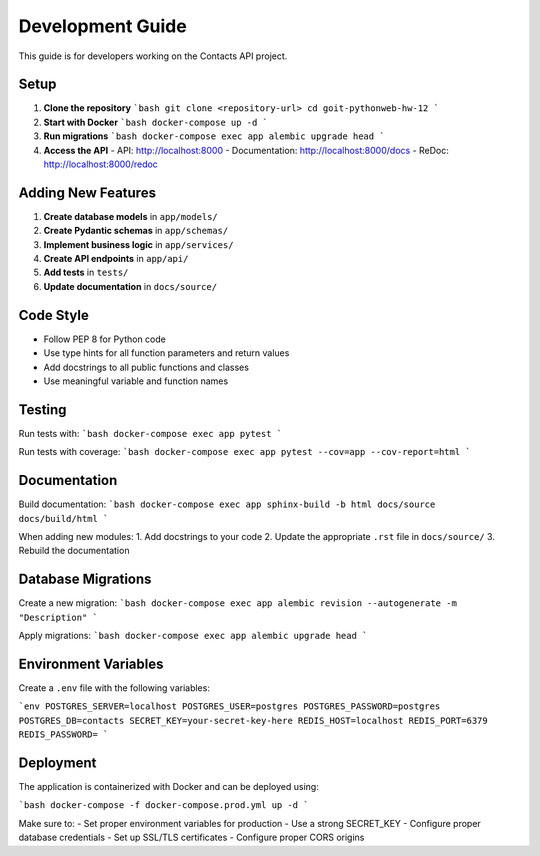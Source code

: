 Development Guide
================

This guide is for developers working on the Contacts API project.

Setup
-----

1. **Clone the repository**
   ```bash
   git clone <repository-url>
   cd goit-pythonweb-hw-12
   ```

2. **Start with Docker**
   ```bash
   docker-compose up -d
   ```

3. **Run migrations**
   ```bash
   docker-compose exec app alembic upgrade head
   ```

4. **Access the API**
   - API: http://localhost:8000
   - Documentation: http://localhost:8000/docs
   - ReDoc: http://localhost:8000/redoc

Adding New Features
------------------

1. **Create database models** in ``app/models/``
2. **Create Pydantic schemas** in ``app/schemas/``
3. **Implement business logic** in ``app/services/``
4. **Create API endpoints** in ``app/api/``
5. **Add tests** in ``tests/``
6. **Update documentation** in ``docs/source/``

Code Style
----------

- Follow PEP 8 for Python code
- Use type hints for all function parameters and return values
- Add docstrings to all public functions and classes
- Use meaningful variable and function names

Testing
-------

Run tests with:
```bash
docker-compose exec app pytest
```

Run tests with coverage:
```bash
docker-compose exec app pytest --cov=app --cov-report=html
```

Documentation
------------

Build documentation:
```bash
docker-compose exec app sphinx-build -b html docs/source docs/build/html
```

When adding new modules:
1. Add docstrings to your code
2. Update the appropriate ``.rst`` file in ``docs/source/``
3. Rebuild the documentation

Database Migrations
------------------

Create a new migration:
```bash
docker-compose exec app alembic revision --autogenerate -m "Description"
```

Apply migrations:
```bash
docker-compose exec app alembic upgrade head
```

Environment Variables
--------------------

Create a ``.env`` file with the following variables:

```env
POSTGRES_SERVER=localhost
POSTGRES_USER=postgres
POSTGRES_PASSWORD=postgres
POSTGRES_DB=contacts
SECRET_KEY=your-secret-key-here
REDIS_HOST=localhost
REDIS_PORT=6379
REDIS_PASSWORD=
```

Deployment
----------

The application is containerized with Docker and can be deployed using:

```bash
docker-compose -f docker-compose.prod.yml up -d
```

Make sure to:
- Set proper environment variables for production
- Use a strong SECRET_KEY
- Configure proper database credentials
- Set up SSL/TLS certificates
- Configure proper CORS origins 